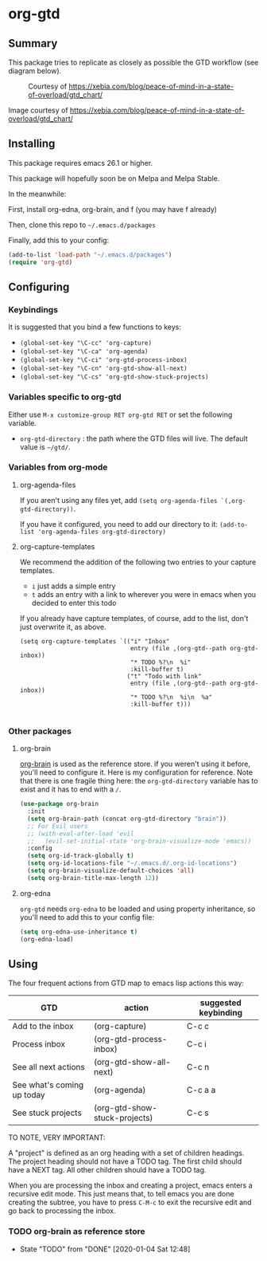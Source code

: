 * org-gtd
** Summary
This package tries to replicate as closely as possible the GTD workflow (see diagram below).
#+CAPTION: Courtesy of https://xebia.com/blog/peace-of-mind-in-a-state-of-overload/gtd_chart/
#+NAME: The GTD Workflow
[[file:gtd_chart.png]]

Image courtesy of https://xebia.com/blog/peace-of-mind-in-a-state-of-overload/gtd_chart/
** Installing

This package requires emacs 26.1 or higher.

This package will hopefully soon be on Melpa and Melpa Stable.

In the meanwhile:

First, install org-edna, org-brain, and f (you may have f already)

Then, clone this repo to ~~/.emacs.d/packages~

Finally, add this to your config:

#+begin_src emacs-lisp
(add-to-list 'load-path "~/.emacs.d/packages")
(require 'org-gtd)
#+end_src

** Configuring
*** Keybindings
It is suggested that you bind a few functions to keys:

- ~(global-set-key "\C-cc" 'org-capture)~
- ~(global-set-key "\C-ca" 'org-agenda)~
- ~(global-set-key "\C-ci" 'org-gtd-process-inbox)~
- ~(global-set-key "\C-cn" 'org-gtd-show-all-next)~
- ~(global-set-key "\C-cs" 'org-gtd-show-stuck-projects)~


*** Variables specific to org-gtd
Either use ~M-x customize-group RET org-gtd RET~ or set the following variable.

- ~org-gtd-directory~ : the path where the GTD files will live. The default value is ~~/gtd/~.
*** Variables from org-mode
**** org-agenda-files
If you aren't using any files yet, add ~(setq org-agenda-files `(,org-gtd-directory))~.

If you have it configured, you need to add our directory to it: ~(add-to-list 'org-agenda-files org-gtd-directory)~
**** org-capture-templates
We recommend the addition of the following two entries to your capture templates.

- ~i~ just adds a simple entry
- ~t~ adds an entry with a link to wherever you were in emacs when you decided to enter this todo

If you already have capture templates, of course, add to the list, don't just overwrite it, as above.
#+begin_src elisp
  (setq org-capture-templates `(("i" "Inbox"
                                 entry (file ,(org-gtd--path org-gtd-inbox))
                                 "* TODO %?\n  %i"
                                 :kill-buffer t)
                                ("t" "Todo with link"
                                 entry (file ,(org-gtd--path org-gtd-inbox))
                                 "* TODO %?\n  %i\n  %a"
                                 :kill-buffer t)))

#+end_src
*** Other packages
**** org-brain
[[https://github.com/Kungsgeten/org-brain][org-brain]] is used as the reference store. if you weren't using it before, you'll need to configure it. Here is my configuration for reference. Note that there is one fragile thing here: the ~org-gtd-directory~ variable has to exist and it has to end with a =/=.

#+begin_src emacs-lisp
  (use-package org-brain
    :init
    (setq org-brain-path (concat org-gtd-directory "brain"))
    ;; For Evil users
    ;; (with-eval-after-load 'evil
    ;;   (evil-set-initial-state 'org-brain-visualize-mode 'emacs))
    :config
    (setq org-id-track-globally t)
    (setq org-id-locations-file "~/.emacs.d/.org-id-locations")
    (setq org-brain-visualize-default-choices 'all)
    (setq org-brain-title-max-length 12))
#+end_src
**** org-edna
~org-gtd~ needs ~org-edna~ to be loaded and using property inheritance, so you'll need to add this to your config file:

#+begin_src emacs-lisp
(setq org-edna-use-inheritance t)
(org-edna-load)
#+end_src

** Using

The four frequent actions from GTD map to emacs lisp actions this way:

| GTD                        | action                        | suggested keybinding |
|----------------------------+-------------------------------+----------------------|
| Add to the inbox           | (org-capture)                 | C-c c                |
| Process inbox              | (org-gtd-process-inbox)       | C-c i                |
| See all next actions       | (org-gtd-show-all-next)       | C-c n                |
| See what's coming up today | (org-agenda)                  | C-c a a              |
| See stuck projects         | (org-gtd-show-stuck-projects) | C-c s                |


TO NOTE, VERY IMPORTANT:

A "project" is defined as an org heading with a set of children headings. The project heading should not have a TODO tag. The first child should have a NEXT tag. All other children should have a TODO tag.

When you are processing the inbox and creating a project, emacs enters a recursive edit mode. This just means that, to tell emacs you are done creating the subtree, you have to press ~C-M-c~ to exit the recursive edit and go back to processing the inbox.
*** TODO org-brain as reference store
- State "TODO"       from "DONE"       [2020-01-04 Sat 12:48]
